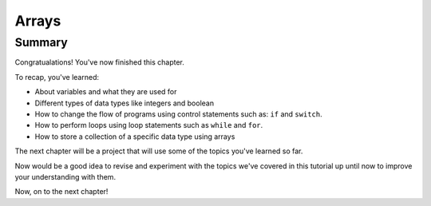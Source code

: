 Arrays
======

Summary
-------

Congratualations! You've now finished this chapter.

To recap, you've learned:

- About variables and what they are used for
- Different types of data types like integers and boolean
- How to change the flow of programs using control statements such as: ``if`` and ``switch``.
- How to perform loops using loop statements such as ``while`` and ``for``.
- How to store a collection of a specific data type using arrays

The next chapter will be a project that will use some of the topics you've learned so far.

Now would be a good idea to revise and experiment with the topics we've covered in this tutorial up until now to improve your understanding with them.

Now, on to the next chapter!
